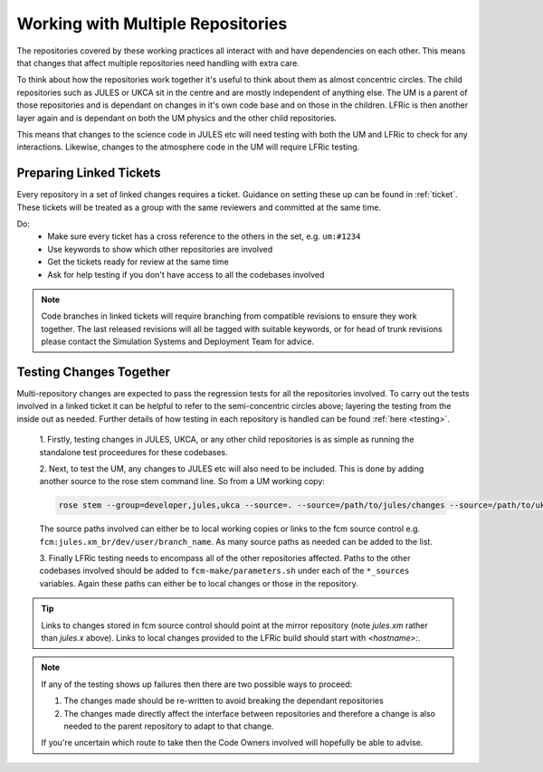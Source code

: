 .. _multirepo:

Working with Multiple Repositories
==================================
The repositories covered by these working practices all interact with and have
dependencies on each other. This means that changes that affect multiple
repositories need handling with extra care.

To think about how the repositories work together it's useful to think about
them as almost concentric circles. The child repositories such as JULES or UKCA
sit in the centre and are mostly independent of anything else. The UM
is a parent of those repositories and is dependant on changes in it's own code
base and on those in the children. LFRic is then another layer again and is
dependant on both the UM physics and the other child repositories.

This means that changes to the science code in JULES etc will need testing with
both the UM and LFRic to check for any interactions. Likewise, changes to the
atmosphere code in the UM will require LFRic testing.

.. image:: images/repo_circles.svg
    :width: 300
    :align: center

.. _linked:

Preparing Linked Tickets
------------------------
Every repository in a set of linked changes requires a ticket. Guidance on
setting these up can be found in :ref:`ticket`. These tickets will be treated
as a group with the same reviewers and committed at the same time.

Do:
    * Make sure every ticket has a cross reference to the others in the set, e.g. ``um:#1234``
    * Use keywords to show which other repositories are involved
    * Get the tickets ready for review at the same time
    * Ask for help testing if you don't have access to all the codebases involved

.. note::
    Code branches in linked tickets will require branching from compatible revisions
    to ensure they work together. The last released revisions will all be tagged
    with suitable keywords, or for head of trunk revisions please contact the
    Simulation Systems and Deployment Team for advice.

Testing Changes Together
------------------------
Multi-repository changes are expected to pass the regression tests for all the
repositories involved. To carry out the tests involved in a linked ticket it can
be helpful to refer to the semi-concentric circles above; layering the testing
from the inside out as needed. Further details of how testing in each
repository is handled can be found :ref:`here <testing>`.

    1. Firstly, testing changes in JULES, UKCA, or any other child repositories is
    as simple as running the standalone test proceedures for these codebases.

    2. Next, to test the UM, any changes to JULES etc will also need to be included.
    This is done by adding another source to the rose stem command line. So from a UM
    working copy:

    .. code-block::

        rose stem --group=developer,jules,ukca --source=. --source=/path/to/jules/changes --source=/path/to/ukca/changes

    The source paths involved can either be to local working copies or links to the
    fcm source control e.g. ``fcm:jules.xm_br/dev/user/branch_name``. As many source
    paths as needed can be added to the list.

    3. Finally LFRic testing needs to encompass all of the other repositories
    affected. Paths to the other codebases involved should be added to
    ``fcm-make/parameters.sh`` under each of the ``*_sources`` variables. Again
    these paths can either be to local changes or those in the repository.

.. tip::
    Links to changes stored in fcm source control should point at the mirror
    repository (note `jules.xm` rather than `jules.x` above). Links to local
    changes provided to the LFRic build should start with `<hostname>:`.

.. note::
    If any of the testing shows up failures then there are two possible ways to
    proceed:

    1. The changes made should be re-written to avoid breaking the dependant
       repositories

    2. The changes made directly affect the interface between repositories and
       therefore a change is also needed to the parent repository to adapt to that change.

    If you're uncertain which route to take then the Code Owners involved will
    hopefully be able to advise.
